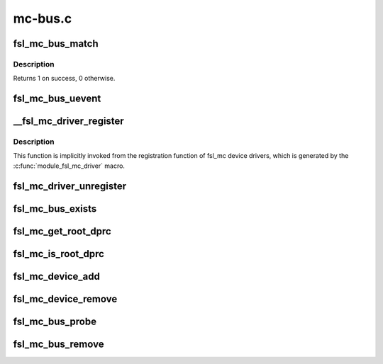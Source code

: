 .. -*- coding: utf-8; mode: rst -*-

========
mc-bus.c
========


.. _`fsl_mc_bus_match`:

fsl_mc_bus_match
================

.. c:function:: int fsl_mc_bus_match (struct device *dev, struct device_driver *drv)

    device to driver matching callback

    :param struct device \*dev:
        the MC object device structure to match against

    :param struct device_driver \*drv:
        the device driver to search for matching MC object device id
        structures



.. _`fsl_mc_bus_match.description`:

Description
-----------

Returns 1 on success, 0 otherwise.



.. _`fsl_mc_bus_uevent`:

fsl_mc_bus_uevent
=================

.. c:function:: int fsl_mc_bus_uevent (struct device *dev, struct kobj_uevent_env *env)

    callback invoked when a device is added

    :param struct device \*dev:

        *undescribed*

    :param struct kobj_uevent_env \*env:

        *undescribed*



.. _`__fsl_mc_driver_register`:

__fsl_mc_driver_register
========================

.. c:function:: int __fsl_mc_driver_register (struct fsl_mc_driver *mc_driver, struct module *owner)

    registers a child device driver with the MC bus

    :param struct fsl_mc_driver \*mc_driver:

        *undescribed*

    :param struct module \*owner:

        *undescribed*



.. _`__fsl_mc_driver_register.description`:

Description
-----------


This function is implicitly invoked from the registration function of
fsl_mc device drivers, which is generated by the
:c:func:`module_fsl_mc_driver` macro.



.. _`fsl_mc_driver_unregister`:

fsl_mc_driver_unregister
========================

.. c:function:: void fsl_mc_driver_unregister (struct fsl_mc_driver *mc_driver)

    unregisters a device driver from the MC bus

    :param struct fsl_mc_driver \*mc_driver:

        *undescribed*



.. _`fsl_mc_bus_exists`:

fsl_mc_bus_exists
=================

.. c:function:: bool fsl_mc_bus_exists ( void)

    check if a root dprc exists

    :param void:
        no arguments



.. _`fsl_mc_get_root_dprc`:

fsl_mc_get_root_dprc
====================

.. c:function:: void fsl_mc_get_root_dprc (struct device *dev, struct device **root_dprc_dev)

    function to traverse to the root dprc

    :param struct device \*dev:

        *undescribed*

    :param struct device \*\*root_dprc_dev:

        *undescribed*



.. _`fsl_mc_is_root_dprc`:

fsl_mc_is_root_dprc
===================

.. c:function:: bool fsl_mc_is_root_dprc (struct device *dev)

    function to check if a given device is a root dprc

    :param struct device \*dev:

        *undescribed*



.. _`fsl_mc_device_add`:

fsl_mc_device_add
=================

.. c:function:: int fsl_mc_device_add (struct dprc_obj_desc *obj_desc, struct fsl_mc_io *mc_io, struct device *parent_dev, struct fsl_mc_device **new_mc_dev)

    :param struct dprc_obj_desc \*obj_desc:

        *undescribed*

    :param struct fsl_mc_io \*mc_io:

        *undescribed*

    :param struct device \*parent_dev:

        *undescribed*

    :param struct fsl_mc_device \*\*new_mc_dev:

        *undescribed*



.. _`fsl_mc_device_remove`:

fsl_mc_device_remove
====================

.. c:function:: void fsl_mc_device_remove (struct fsl_mc_device *mc_dev)

    Remove a MC object device from being visible to Linux

    :param struct fsl_mc_device \*mc_dev:
        Pointer to a MC object device object



.. _`fsl_mc_bus_probe`:

fsl_mc_bus_probe
================

.. c:function:: int fsl_mc_bus_probe (struct platform_device *pdev)

    callback invoked when the root MC bus is being added

    :param struct platform_device \*pdev:

        *undescribed*



.. _`fsl_mc_bus_remove`:

fsl_mc_bus_remove
=================

.. c:function:: int fsl_mc_bus_remove (struct platform_device *pdev)

    callback invoked when the root MC bus is being removed

    :param struct platform_device \*pdev:

        *undescribed*

